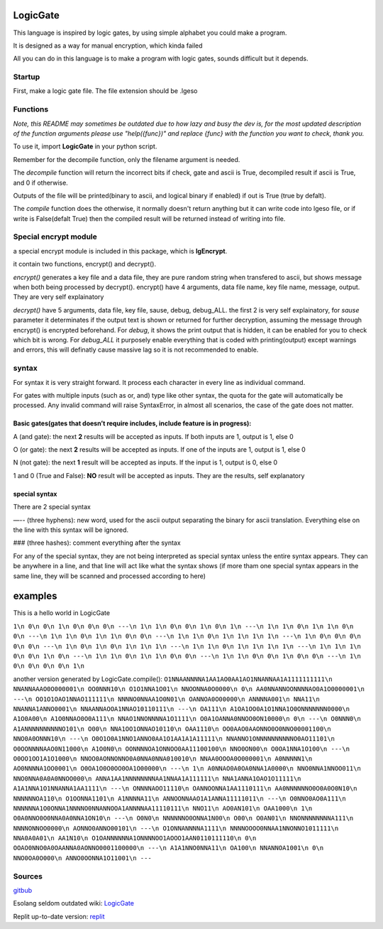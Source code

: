 LogicGate
=========

This language is inspired by logic gates, by using simple alphabet you could make a program.

It is designed as a way for manual encryption, which kinda failed

All you can do in this language is to make a program with logic gates,
sounds difficult but it depends.

Startup
-------

First, make a logic gate file. The file extension should be .lgeso

Functions
---------

*Note, this README may sometimes be outdated due to how lazy and busy the dev is, for the most updated description of the function arguments please use "help({func})" and replace {func} with the function you want to check, thank you.*

To use it, import **LogicGate** in your python script.

Remember for the decompile function, only the filename argument is needed.

The *decompile* function will return the incorrect bits if check, gate and ascii is True, decompiled result if ascii is True, and 0 if otherwise.

Outputs of the file will be printed(binary to ascii, and logical binary if enabled) if out is True (true by defalt).


The *compile* function does the otherwise, it normally doesn't return anything but it can write code into lgeso file, or if write is False(defalt True) then the compiled result will be returned instead of writing into file.

Special encrypt module
----------------------
a special encrypt module is included in this package, which is **lgEncrypt**.

it contain two functions, encrypt() and decrypt().

*encrypt()* generates a key file and a data file, they are pure random string when transfered to ascii, but shows message when both being processed by decrypt(). 
encrypt() have 4 arguments, data file name, key file name, message, output. They are very self explainatory

*decrypt()* have 5 arguments, data file, key file, sause, debug, debug_ALL. 
the first 2 is very self explainatory, for *sause* parameter it determinates if the output text is shown or returned for further decryption, assuming the message through encrypt() is encrypted beforehand.
For *debug*, it shows the print output that is hidden, it can be enabled for you to check which bit is wrong. For *debug_ALL* it purposely enable everything that is coded with printing(output) except warnings and errors, this will definatly cause massive lag so it is not recommended to enable.

syntax
------

For syntax it is very straight forward. It process each character in
every line as individual command.

For gates with multiple inputs (such as or,
and) type like other syntax, the quota for the gate will automatically be processed. Any invalid command will raise SyntaxError, in almost all scenarios, the case of the gate does not matter.

Basic gates(gates that doesn’t require includes, include feature is in progress):
~~~~~~~~~~~~~~~~~~~~~~~~~~~~~~~~~~~~~~~~~~~~~~~~~~~~~~~~~~~~~~~~~~~~~~~~~~~~~~~~~

A (and gate): the next **2** results will be accepted as inputs. If both
inputs are 1, output is 1, else 0

O (or gate): the next **2** results will be accepted as inputs. If one
of the inputs are 1, output is 1, else 0

N (not gate): the next **1** result will be accepted as inputs. If the
input is 1, output is 0, else 0

1 and 0 (True and False): **NO** result will be accepted as inputs. They
are the results, self explanatory

special syntax
~~~~~~~~~~~~~~

There are 2 special syntax

—-- (three hyphens): new word, used for the ascii output separating the binary for ascii translation. Everything else on the line with this syntax will be ignored.

### (three hashes): comment everything after the syntax

For any of the special syntax, they are not being interpreted as special syntax unless the entire syntax appears. They can be anywhere in a line, and that line will act like what the syntax shows (if more tham one special syntax appears in the same line, they will be scanned and processed according
to here)

examples
========

This is a hello world in LogicGate

``1\n 0\n 0\n 1\n 0\n 0\n 0\n ---\n 1\n 1\n 0\n 0\n 1\n 0\n 1\n ---\n 1\n 1\n 0\n 1\n 1\n 0\n 0\n ---\n 1\n 1\n 0\n 1\n 1\n 0\n 0\n ---\n 1\n 1\n 0\n 1\n 1\n 1\n 1\n ---\n 1\n 0\n 0\n 0\n 0\n 0\n ---\n 1\n 0\n 1\n 0\n 1\n 1\n 1\n ---\n 1\n 1\n 0\n 1\n 1\n 1\n 1\n ---\n 1\n 1\n 1\n 0\n 0\n 1\n 0\n ---\n 1\n 1\n 0\n 1\n 1\n 0\n 0\n ---\n 1\n 1\n 0\n 0\n 1\n 0\n 0\n ---\n 1\n 0\n 0\n 0\n 0\n 1\n``

another version generated by LogicGate.compile():
``O1NNAANNNNA1AA1AO0AA1AO1NNANNAA1A1111111111\n NNANNAAAO0O000001\n OO0NNN10\n O1O1NNA1O01\n NNOONNA0O0000\n 0\n AA0NNANNOONNNNAO0A1O0000001\n ---\n OO1O1OAO1NNAO111111\n NNNNO0NNAA1O0N01\n OANNOA0O00000\n ANNNNA001\n NNA11\n NNANNA1ANNO0001\n NNAANNAOOA1NNAO10110111\n ---\n OA111\n A1OA1OO0A1O1NNA1O0ONNNNNNN0000\n A1O0A00\n A1O0NNAO0O0A111\n NNAO1NNONNNNA1O1111\n O0A1OANNA0NNOO0ON10000\n 0\n ---\n O0NNN0\n A1ANNNNNNNNNNO101\n O00\n NNA1OO1ONNAO10110\n OAA1110\n OO0AAO0AAONNO0O0NNO00001100\n NNO0A0ONNN10\n ---\n O0O1O0A1NNO1ANNO0AA1O1AA1A1A11111\n NNANNO1ONNNNNNNNNNO0AO11101\n O0OONNNNAAO0N11000\n A1O0N0\n OONNNNOA1ONNOO0AA11100100\n NNO0ON00\n O0OA1NNA1O100\n ---\n O0OO1OO1A1O1000\n NNOO0AONNONNO0A0NNA0NNA010010\n NNAA0OOOA0O000001\n A0NNNNN1\n AO0NNNNA1OO0001\n O0OA1O0O0OO0OA1O00000\n ---\n 1\n A0NNAO0A0OA0NNA1A0000\n NNO0NNA1NNOO011\n NNO0NNA0A0A0NNOO000\n ANNA1AA1NNNNNNNNAA1NNAA1A111111\n NNA1ANNA1OAO1O11111\n A1A1NNA1O1NNANNA1AA1111\n ---\n ONNNNAOO11110\n OANNOONNA1AA1110111\n AA0NNNNNNO0O0A0O0N10\n NNNNNNOA110\n O1OONNA1101\n A1NNNNA11\n ANNOONNAAO1A1ANNA11111011\n ---\n O0NNO0AO0A111\n NNNNNNA1O0ONNA1NNNNO0NNANNOOA1ANNNNAA11110111\n NNO11\n AO0AN101\n OAA1000\n 1\n O0A0NNO0O0NNA0A0NNA1ON10\n ---\n O0N0\n NNNNNNO0ONNA1N00\n O00\n O0AN01\n NNONNNNNNNNA111\n NNNNONNOO0000\n AONNO0ANNO00101\n ---\n O1ONNANNNNA1111\n NNNNOOOO0NNAA1NNONNO1011111\n NNA0A0A01\n AA1N10\n O1OANNNNNNA1ONNNNOO1AOOO1AAN0110111110\n 0\n OOAO0NNO0A0OAANNA0AONNO0001100000\n ---\n A1A1NNO0NNA11\n OA100\n NNANNOA1001\n 0\n NNO0OA0O000\n ANNO0OONNA1O11001\n ---``

Sources
-------

`gitbub
<https://github.com/TaokyleYT/LogicGate/>`__\

Esolang seldom outdated wiki:
`LogicGate <https://esolangs.org/wiki/LogicGate>`__\

Replit up-to-date version:
`replit <https://replit.com/@s3D27ZHOU/LogicGate>`__
